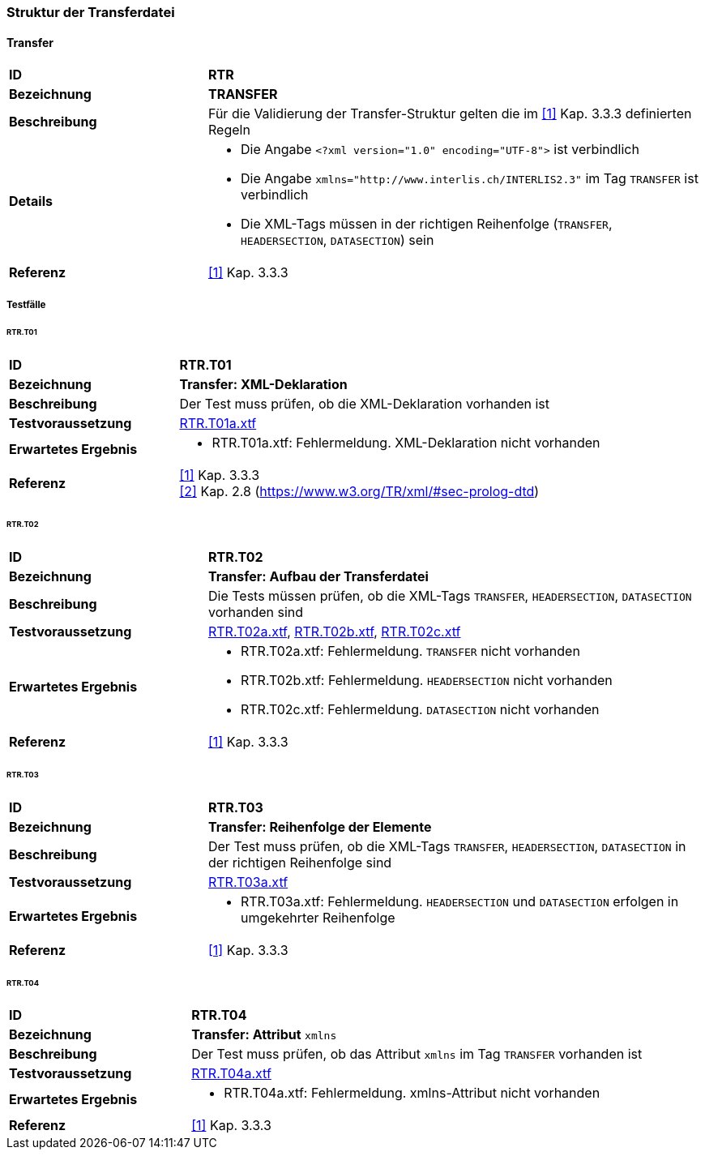 === Struktur der Transferdatei

==== Transfer
[cols="2,5a", frame=topbot]
|===
|*ID*|*RTR*
|*Bezeichnung*|*TRANSFER*
|*Beschreibung*|Für die Validierung der Transfer-Struktur gelten die im <<referenzen.adoc#1,[1]>> Kap. 3.3.3 definierten Regeln
|*Details*|
* Die Angabe `<?xml version="1.0" encoding="UTF-8">` ist verbindlich
* Die Angabe `+xmlns="http://www.interlis.ch/INTERLIS2.3"+` im Tag `TRANSFER` ist verbindlich
* Die XML-Tags müssen in der richtigen Reihenfolge (`TRANSFER`, `HEADERSECTION`, `DATASECTION`) sein
|*Referenz*|<<referenzen.adoc#1,[1]>> Kap. 3.3.3
|===

===== Testfälle

====== RTR.T01
[cols="2,5a", frame=topbot]
|===
|*ID*|*RTR.T01*
|*Bezeichnung*|*Transfer: XML-Deklaration*
|*Beschreibung*|Der Test muss prüfen, ob die XML-Deklaration vorhanden ist
|*Testvoraussetzung*|
link:https://raw.githubusercontent.com/geoadmin/suite-interlis/master/data/RTR.T01a.xtf[RTR.T01a.xtf]
|*Erwartetes Ergebnis*|
* RTR.T01a.xtf: Fehlermeldung. XML-Deklaration nicht vorhanden
|*Referenz*|<<referenzen.adoc#1,[1]>> Kap. 3.3.3 +
<<referenzen.adoc#2,[2]>> Kap. 2.8 (https://www.w3.org/TR/xml/#sec-prolog-dtd)
|===

====== RTR.T02
[cols="2,5a", frame=topbot]
|===
|*ID*|*RTR.T02*
|*Bezeichnung*|*Transfer: Aufbau der Transferdatei*
|*Beschreibung*|Die Tests müssen prüfen, ob die XML-Tags `TRANSFER`, `HEADERSECTION`, `DATASECTION` vorhanden sind
|*Testvoraussetzung*|
link:https://raw.githubusercontent.com/geoadmin/suite-interlis/master/data/RTR.T02a.xtf[RTR.T02a.xtf],
link:https://raw.githubusercontent.com/geoadmin/suite-interlis/master/data/RTR.T02b.xtf[RTR.T02b.xtf],
link:https://raw.githubusercontent.com/geoadmin/suite-interlis/master/data/RTR.T02c.xtf[RTR.T02c.xtf]
|*Erwartetes Ergebnis*|
* RTR.T02a.xtf: Fehlermeldung. `TRANSFER` nicht vorhanden
* RTR.T02b.xtf: Fehlermeldung. `HEADERSECTION` nicht vorhanden
* RTR.T02c.xtf: Fehlermeldung. `DATASECTION` nicht vorhanden
|*Referenz*|<<referenzen.adoc#1,[1]>> Kap. 3.3.3
|===

====== RTR.T03
[cols="2,5a", frame=topbot]
|===
|*ID*|*RTR.T03*
|*Bezeichnung*|*Transfer: Reihenfolge der Elemente*
|*Beschreibung*|Der Test muss prüfen, ob die XML-Tags `TRANSFER`, `HEADERSECTION`, `DATASECTION` in der richtigen Reihenfolge sind
|*Testvoraussetzung*|
link:https://raw.githubusercontent.com/geoadmin/suite-interlis/master/data/RTR.T03a.xtf[RTR.T03a.xtf]
|*Erwartetes Ergebnis*|
* RTR.T03a.xtf: Fehlermeldung. `HEADERSECTION` und `DATASECTION` erfolgen in umgekehrter Reihenfolge
|*Referenz*|<<referenzen.adoc#1,[1]>> Kap. 3.3.3
|===

====== RTR.T04
[cols="2,5a", frame=topbot]
|===
|*ID*|*RTR.T04*
|*Bezeichnung*|*Transfer: Attribut* `xmlns`
|*Beschreibung*|Der Test muss prüfen, ob das Attribut `xmlns` im Tag `TRANSFER` vorhanden ist
|*Testvoraussetzung*|
link:https://raw.githubusercontent.com/geoadmin/suite-interlis/master/data/RTR.T04a.xtf[RTR.T04a.xtf]
|*Erwartetes Ergebnis*|
* RTR.T04a.xtf: Fehlermeldung. xmlns-Attribut nicht vorhanden
|*Referenz*|<<referenzen.adoc#1,[1]>> Kap. 3.3.3
|===
